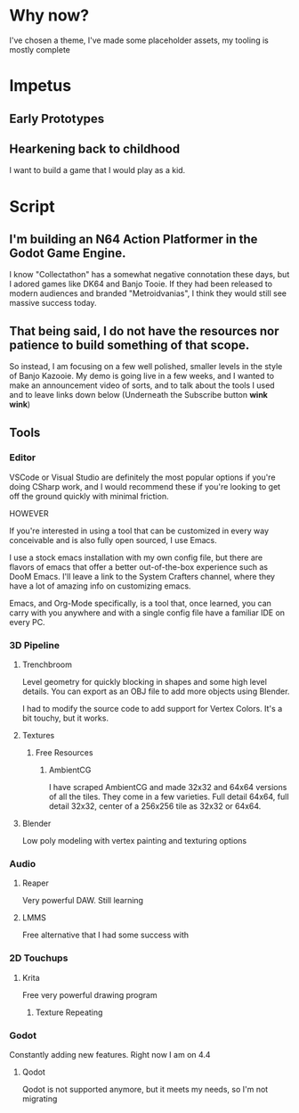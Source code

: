 * Why now?
I've chosen a theme, I've made some placeholder assets, my tooling is mostly complete
* Impetus
** Early Prototypes
** Hearkening back to childhood
I want to build a game that I would play as a kid. 
** 
* Script
** I'm building an N64 Action Platformer in the Godot Game Engine.
I know "Collectathon" has a somewhat negative connotation these days, but I adored games like DK64 and Banjo Tooie. If they had been released to modern audiences and branded "Metroidvanias", I think they would still see massive success today.

** That being said, I do not have the resources nor patience to build something of that scope.
So instead, I am focusing on a few well polished, smaller levels in the style of Banjo Kazooie. My demo is going live in a few weeks, and I wanted to make an announcement video of sorts, and to talk about the tools I used and to leave links down below (Underneath the Subscribe button *wink* *wink*)

** Tools

*** Editor
VSCode or Visual Studio are definitely the most popular options if you're doing CSharp work, and I would recommend these if you're looking to get off the ground quickly with minimal friction.

HOWEVER

If you're interested in using a tool that can be customized in every way conceivable and is also fully open sourced, I use Emacs.

I use a stock emacs installation with my own config file, but there are flavors of emacs that offer a better out-of-the-box experience such as DooM Emacs.
I'll leave a link to the System Crafters channel, where they have a lot of amazing info on customizing emacs.

Emacs, and Org-Mode specifically, is a tool that, once learned, you can carry with you anywhere and with a single config file have a familiar IDE on every PC.

*** 3D Pipeline
**** Trenchbroom
Level geometry for quickly blocking in shapes and some high level details. You can export as an OBJ file to add more objects using Blender.

I had to modify the source code to add support for Vertex Colors. It's a bit touchy, but it works.
**** Textures
***** Free Resources
****** AmbientCG
I have scraped AmbientCG and made 32x32 and 64x64 versions of all the tiles.
They come in a few varieties. Full detail 64x64, full detail 32x32, center of a 256x256 tile as 32x32 or 64x64.
**** Blender
Low poly modeling with vertex painting and texturing options

*** Audio
**** Reaper
Very powerful DAW. Still learning
**** LMMS
Free alternative that I had some success with
*** 2D Touchups
**** Krita
Free very powerful drawing program
***** Texture Repeating
*** Godot
Constantly adding new features. Right now I am on 4.4
**** Qodot
Qodot is not supported anymore, but it meets my needs, so I'm not migrating
